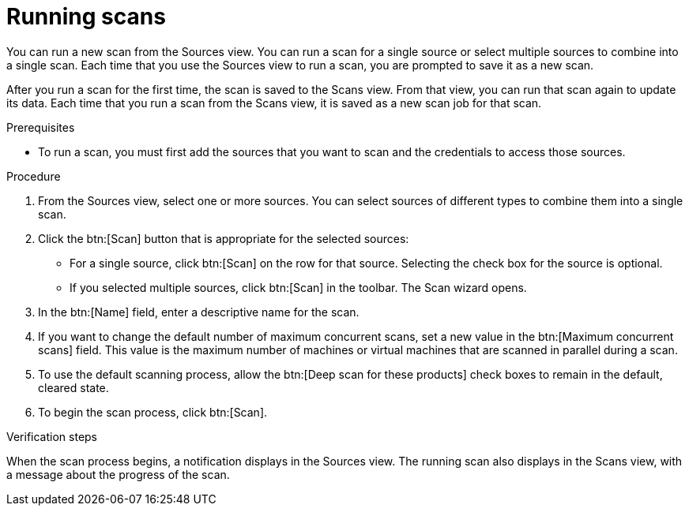 // Module included in the following assemblies:
// assembly-running-managing-scans-standard-gui.adoc
// assembly-running-managing-scans-deep-gui.adoc

[id="proc-running-scans-gui-{context}"]

= Running scans

You can run a new scan from the Sources view. You can run a scan for a single source or select multiple sources to combine into a single scan. Each time that you use the Sources view to run a scan, you are prompted to save it as a new scan.

After you run a scan for the first time, the scan is saved to the Scans view. From that view, you can run that scan again to update its data. Each time that you run a scan from the Scans view, it is saved as a new scan job for that scan.

.Prerequisites

* To run a scan, you must first add the sources that you want to scan and the credentials to access those sources.

.Procedure

. From the Sources view, select one or more sources. You can select sources of different types to combine them into a single scan.

. Click the btn:[Scan] button that is appropriate for the selected sources:
  * For a single source, click btn:[Scan] on the row for that source. Selecting the check box for the source is optional.
  * If you selected multiple sources, click btn:[Scan] in the toolbar.
  The Scan wizard opens.
// Too many opportunities to scan what you don't intend to scan with a random click.
// Selected two sources, but because everything is active, clicking Scan on a third runs scan on source #3.
// Can the scan button at the top of the screen be "Scan selected" instead?
// Can the row's Scan button be enabled only when that source is selected? CHECK BOX, NOT RANDOM CLICKY-SCAN
// If only one source is selected, can the Scan selected button at the top of the screen be disabled? SCRATCH THAT, NONSENSICAL.
// If multiple sources are selected, can the Scan button on the rows be disabled, and the Scan Selected button be enabled?

. In the btn:[Name] field, enter a descriptive name for the scan.

. If you want to change the default number of maximum concurrent scans, set a new value in the btn:[Maximum concurrent scans] field. This value is the maximum number of machines or virtual machines that are scanned in parallel during a scan.

. To use the default scanning process, allow the btn:[Deep scan for these products] check boxes to remain in the default, cleared state.

. To begin the scan process, click btn:[Scan].

.Verification steps
When the scan process begins, a notification displays in the Sources view. The running scan also displays in the Scans view, with a message about the progress of the scan.

// .Additional resources
// * A bulleted list of links to other material closely related to the contents of the procedure module.
// * Currently, modules cannot include xrefs, so you cannot include links to other content in your collection. If you need to link to another assembly, add the xref to the assembly that includes this module.
